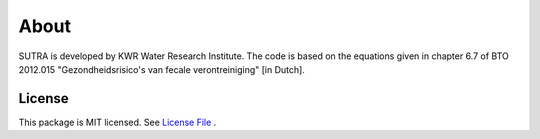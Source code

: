 ========
About
========

SUTRA is developed by KWR Water Research Institute. The code is based on the equations given in chapter 6.7 of 
BTO 2012.015 "Gezondheidsrisico's van fecale verontreiniging" [in Dutch].

..
  #AH @MartinK - some kind of link to TRANSATOMIC KWR report? e.g. https://library.kwrwater.nl/publication/59205490/
  #@ALEX: YES! fiure out how to make a link with this Rst format

License
-------
This package is MIT licensed. See `License File <https://github.com/KWR-Water/sutra/blob/main/LICENSE/>`_ .

..
  #AH @MartinK - licence change name Greta to SSTR?
  # @ALEX yes we need an overall change to the final name (SSTR or ...)